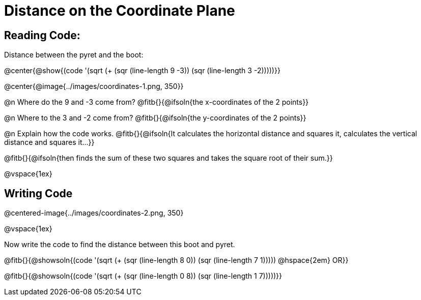 = Distance on the Coordinate Plane

++++
<style>
	img { max-width: 425px; }
	.center { padding: 0; }
</style>
++++

== Reading Code:

Distance between the pyret and the boot:

@center{@show{(code '(sqrt (+ (sqr (line-length 9 -3)) (sqr (line-length 3 -2)))))}}

@center{@image{../images/coordinates-1.png, 350}}

@n Where do the 9 and -3 come from? @fitb{}{@ifsoln{the x-coordinates of the 2 points}}

@n Where to the 3 and -2 come from? @fitb{}{@ifsoln{the y-coordinates of the 2 points}}

@n Explain how the code works.
@fitb{}{@ifsoln{It calculates the horizontal distance and squares it, calculates the vertical distance and squares it...}}

@fitb{}{@ifsoln{then finds the sum of these two squares and takes the square root of their sum.}}

@vspace{1ex}

== Writing Code

@centered-image{../images/coordinates-2.png, 350}

@vspace{1ex}

Now write the code to find the distance between this boot and pyret.

@fitb{}{@showsoln{(code '(sqrt (+ (sqr (line-length 8 0)) (sqr (line-length 7 1))))) @hspace{2em} OR}}

@fitb{}{@showsoln{(code '(sqrt (+ (sqr (line-length 0 8)) (sqr (line-length 1 7)))))}}


